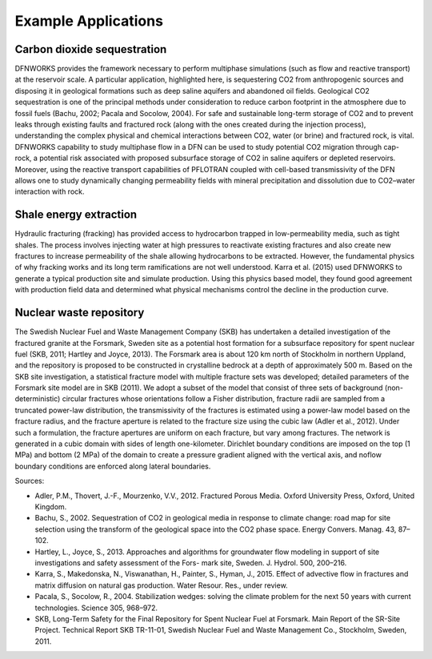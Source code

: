 .. _applications-chapter:

Example Applications
====================

Carbon dioxide sequestration
^^^^^^^^^^^^^^^^^^^^^^^^^^^^^^

DFNWORKS provides the framework necessary to perform multiphase simulations (such as flow and reactive transport) at the reservoir scale. A particular application, highlighted here, is sequestering CO2 from anthropogenic sources and disposing it in geological formations such as deep saline aquifers and abandoned oil fields. Geological CO2 sequestration is one of the principal methods under consideration to reduce carbon footprint in the atmosphere due to fossil fuels (Bachu, 2002; Pacala and Socolow, 2004). For safe and sustainable long-term storage of CO2 and to prevent leaks through existing faults and fractured rock (along with the ones created during the injection process), understanding the complex physical and chemical interactions between CO2, water (or brine) and fractured rock, is vital. DFNWORKS capability to study multiphase flow in a DFN can be used to study potential CO2 migration through cap-rock, a potential risk associated with proposed subsurface storage of CO2 in saline aquifers or depleted reservoirs. Moreover, using the reactive transport capabilities of PFLOTRAN coupled with cell-based transmissivity of the DFN allows one to study dynamically changing permeability fields with mineral precipitation and dissolution due to CO2–water interaction with rock. 

Shale energy extraction
^^^^^^^^^^^^^^^^^^^^^^^^^

Hydraulic fracturing (fracking) has provided access to hydrocarbon trapped in low-permeability media, such as tight shales. The process involves injecting water at high pressures to reactivate existing fractures and also create new fractures to increase permeability of the shale allowing hydrocarbons to be extracted. However, the fundamental physics of why fracking works and its long term ramifications are not well understood. Karra et al. (2015) used DFNWORKS to generate a typical production site and simulate production. Using this physics based model, they found good agreement with production field data and determined what physical mechanisms control the decline in the production curve.

Nuclear waste repository
^^^^^^^^^^^^^^^^^^^^^^^^^^

The Swedish Nuclear Fuel and Waste Management Company (SKB) has undertaken a detailed investigation of the fractured granite at the Forsmark, Sweden site as a potential host formation for a subsurface repository for spent nuclear fuel (SKB, 2011; Hartley and Joyce, 2013). The Forsmark area is about 120 km north of Stockholm in northern Uppland, and the repository is proposed
to be constructed in crystalline bedrock at a depth of approximately 500 m. Based on the SKB site investigation, a statistical fracture model with multiple fracture sets was developed; detailed parameters of the Forsmark site model are in SKB (2011). We adopt a subset of the model that consist of three sets of background (non-deterministic) circular fractures whose orientations follow a Fisher distribution, fracture radii are sampled from a truncated power-law distribution, the transmissivity of the fractures is estimated using a power-law model based on the fracture radius, and the fracture aperture is related to the fracture size using the cubic law (Adler et al., 2012). Under such a formulation, the fracture apertures are uniform on each fracture, but vary among fractures. The network is generated in a cubic domain with sides of length one-kilometer. Dirichlet boundary conditions are imposed on the top (1 MPa) and bottom (2 MPa) of the domain to create a pressure gradient aligned with the vertical axis, and noflow boundary conditions are enforced along lateral boundaries.

Sources:

- Adler, P.M., Thovert, J.-F., Mourzenko, V.V., 2012. Fractured Porous Media. Oxford University Press, Oxford, United Kingdom.
- Bachu, S., 2002. Sequestration of CO2 in geological media in response to climate change: road map for site selection using the transform of the geological space into the CO2 phase space. Energy Convers. Manag. 43, 87–102.
- Hartley, L., Joyce, S., 2013. Approaches and algorithms for groundwater flow modeling in support of site investigations and safety assessment of the Fors- mark site, Sweden. J. Hydrol. 500, 200–216.
- Karra, S., Makedonska, N., Viswanathan, H., Painter, S., Hyman, J., 2015. Effect of advective flow in fractures and matrix diffusion on natural gas production. Water Resour. Res., under review.
- Pacala, S., Socolow, R., 2004. Stabilization wedges: solving the climate problem for the next 50 years with current technologies. Science 305, 968–972.
- SKB, Long-Term Safety for the Final Repository for Spent Nuclear Fuel at Forsmark. Main Report of the SR-Site Project. Technical Report SKB TR-11-01, Swedish Nuclear Fuel and Waste Management Co., Stockholm, Sweden, 2011.

